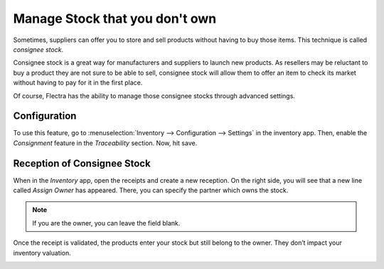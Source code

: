 ===============================
Manage Stock that you don't own
===============================

Sometimes, suppliers can offer you to store and sell products without
having to buy those items. This technique is called *consignee stock*.

Consignee stock is a great way for manufacturers and suppliers to launch
new products. As resellers may be reluctant to buy a product they are
not sure to be able to sell, consignee stock will allow them to offer an
item to check its market without having to pay for it in the first
place.

Of course, Flectra has the ability to manage those consignee stocks through
advanced settings.

Configuration
=============

To use this feature, go to :menuselection:`Inventory --> Configuration --> Settings` in
the inventory app. Then, enable the *Consignment* feature in the
*Traceability* section. Now, hit save.

.. image:: owned_stock/owned_stock_01.png
    :align: center

Reception of Consignee Stock
============================

When in the *Inventory* app, open the receipts and create a new
reception. On the right side, you will see that a new line called
*Assign Owner* has appeared. There, you can specify the partner which
owns the stock.

.. image:: owned_stock/owned_stock_02.png
    :align: center

.. note::
   If you are the owner, you can leave the field blank.

Once the receipt is validated, the products enter your stock but still
belong to the owner. They don’t impact your inventory valuation.

.. image:: owned_stock/owned_stock_03.png
    :align: center
